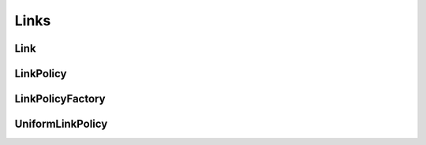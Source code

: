 Links
=====

Link
^^^^

.. doxygenclass:: nupic::Link
   :members:

LinkPolicy
^^^^^^^^^^

.. doxygenclass:: nupic::LinkPolicy
   :members:


LinkPolicyFactory
^^^^^^^^^^^^^^^^^

.. doxygenclass:: nupic::LinkPolicyFactory
   :members:

UniformLinkPolicy
^^^^^^^^^^^^^^^^^

.. doxygenclass:: nupic::UniformLinkPolicy
   :members:
